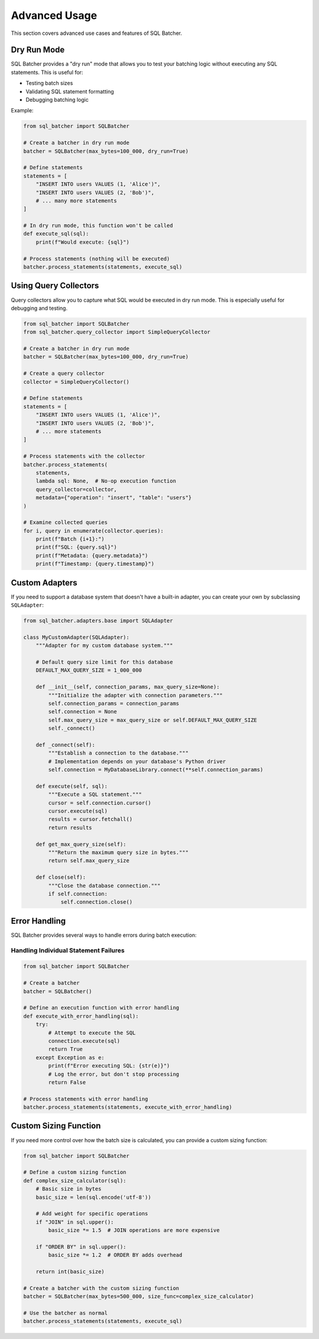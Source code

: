 ###############
Advanced Usage
###############

This section covers advanced use cases and features of SQL Batcher.

Dry Run Mode
===========

SQL Batcher provides a "dry run" mode that allows you to test your batching logic without executing any SQL statements. This is useful for:

* Testing batch sizes
* Validating SQL statement formatting
* Debugging batching logic

Example:

.. code-block:: python

    from sql_batcher import SQLBatcher

    # Create a batcher in dry run mode
    batcher = SQLBatcher(max_bytes=100_000, dry_run=True)

    # Define statements
    statements = [
        "INSERT INTO users VALUES (1, 'Alice')",
        "INSERT INTO users VALUES (2, 'Bob')",
        # ... many more statements
    ]

    # In dry run mode, this function won't be called
    def execute_sql(sql):
        print(f"Would execute: {sql}")

    # Process statements (nothing will be executed)
    batcher.process_statements(statements, execute_sql)

Using Query Collectors
=====================

Query collectors allow you to capture what SQL would be executed in dry run mode. This is especially useful for debugging and testing.

.. code-block:: python

    from sql_batcher import SQLBatcher
    from sql_batcher.query_collector import SimpleQueryCollector

    # Create a batcher in dry run mode
    batcher = SQLBatcher(max_bytes=100_000, dry_run=True)

    # Create a query collector
    collector = SimpleQueryCollector()

    # Define statements
    statements = [
        "INSERT INTO users VALUES (1, 'Alice')",
        "INSERT INTO users VALUES (2, 'Bob')",
        # ... more statements
    ]

    # Process statements with the collector
    batcher.process_statements(
        statements, 
        lambda sql: None,  # No-op execution function
        query_collector=collector,
        metadata={"operation": "insert", "table": "users"}
    )

    # Examine collected queries
    for i, query in enumerate(collector.queries):
        print(f"Batch {i+1}:")
        print(f"SQL: {query.sql}")
        print(f"Metadata: {query.metadata}")
        print(f"Timestamp: {query.timestamp}")

Custom Adapters
==============

If you need to support a database system that doesn't have a built-in adapter, you can create your own by subclassing ``SQLAdapter``:

.. code-block:: python

    from sql_batcher.adapters.base import SQLAdapter

    class MyCustomAdapter(SQLAdapter):
        """Adapter for my custom database system."""
        
        # Default query size limit for this database
        DEFAULT_MAX_QUERY_SIZE = 1_000_000
        
        def __init__(self, connection_params, max_query_size=None):
            """Initialize the adapter with connection parameters."""
            self.connection_params = connection_params
            self.connection = None
            self.max_query_size = max_query_size or self.DEFAULT_MAX_QUERY_SIZE
            self._connect()
        
        def _connect(self):
            """Establish a connection to the database."""
            # Implementation depends on your database's Python driver
            self.connection = MyDatabaseLibrary.connect(**self.connection_params)
        
        def execute(self, sql):
            """Execute a SQL statement."""
            cursor = self.connection.cursor()
            cursor.execute(sql)
            results = cursor.fetchall()
            return results
        
        def get_max_query_size(self):
            """Return the maximum query size in bytes."""
            return self.max_query_size
        
        def close(self):
            """Close the database connection."""
            if self.connection:
                self.connection.close()

Error Handling
=============

SQL Batcher provides several ways to handle errors during batch execution:

Handling Individual Statement Failures
-------------------------------------

.. code-block:: python

    from sql_batcher import SQLBatcher

    # Create a batcher
    batcher = SQLBatcher()

    # Define an execution function with error handling
    def execute_with_error_handling(sql):
        try:
            # Attempt to execute the SQL
            connection.execute(sql)
            return True
        except Exception as e:
            print(f"Error executing SQL: {str(e)}")
            # Log the error, but don't stop processing
            return False

    # Process statements with error handling
    batcher.process_statements(statements, execute_with_error_handling)

Custom Sizing Function
=====================

If you need more control over how the batch size is calculated, you can provide a custom sizing function:

.. code-block:: python

    from sql_batcher import SQLBatcher

    # Define a custom sizing function
    def complex_size_calculator(sql):
        # Basic size in bytes
        basic_size = len(sql.encode('utf-8'))
        
        # Add weight for specific operations
        if "JOIN" in sql.upper():
            basic_size *= 1.5  # JOIN operations are more expensive
        
        if "ORDER BY" in sql.upper():
            basic_size *= 1.2  # ORDER BY adds overhead
            
        return int(basic_size)

    # Create a batcher with the custom sizing function
    batcher = SQLBatcher(max_bytes=500_000, size_func=complex_size_calculator)

    # Use the batcher as normal
    batcher.process_statements(statements, execute_sql)